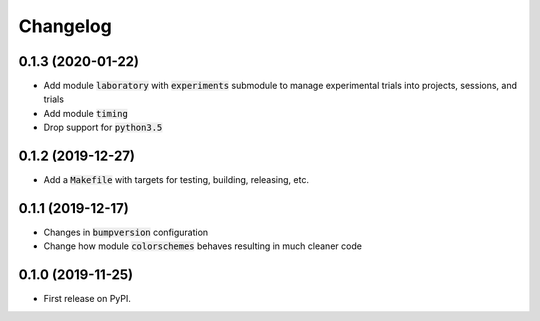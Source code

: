
Changelog
=========


0.1.3 (2020-01-22)
------------------

* Add module :code:`laboratory`  with :code:`experiments` submodule to manage experimental trials into projects, sessions, and trials
* Add module :code:`timing`
* Drop support for :code:`python3.5`

0.1.2 (2019-12-27)
------------------

* Add a :code:`Makefile` with targets for testing, building, releasing, etc.

0.1.1 (2019-12-17)
------------------

* Changes in :code:`bumpversion` configuration
* Change how module :code:`colorschemes` behaves resulting in much cleaner code

0.1.0 (2019-11-25)
------------------

* First release on PyPI.
